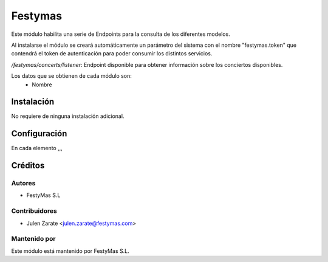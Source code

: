 ========
Festymas
========

Este módulo habilita una serie de Endpoints para la consulta de los diferentes
modelos.

Al instalarse el módulo se creará automáticamente un parámetro del sistema
con el nombre "festymas.token" que contendrá el token de autenticación
para poder consumir los distintos servicios.

`/festymas/concerts/listener`:  Endpoint disponible para obtener información sobre los
conciertos disponibles.

Los datos que se obtienen de cada módulo son:
   - Nombre


Instalación
===========

No requiere de ninguna instalación adicional.

Configuración
=============

En cada elemento ,,,

Créditos
========

Autores
~~~~~~~

* FestyMas S.L

Contribuidores
~~~~~~~~~~~~~~

* Julen Zarate <julen.zarate@festymas.com>

Mantenido por
~~~~~~~~~~~~~

Este módulo está mantenido por FestyMas S.L.
